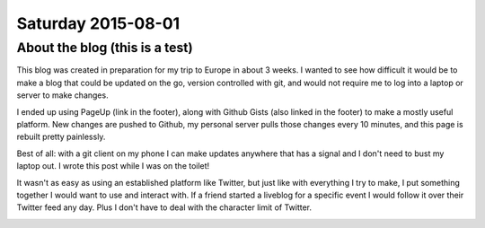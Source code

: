Saturday 2015-08-01
-------------------

About the blog (this is a test)
~~~~~~~~~~~~~~~~~~~~~~~~~~~~~~~

This blog was created in preparation for my trip to Europe in about 3 weeks. I
wanted to see how difficult it would be to make a blog that could be updated on
the go, version controlled with git, and would not require me to log into a
laptop or server to make changes.

I ended up using PageUp (link in the footer), along with Github Gists (also
linked in the footer) to make a mostly useful platform. New changes are pushed
to Github, my personal server pulls those changes every 10 minutes, and this
page is rebuilt pretty painlessly.

Best of all: with a git client on my phone I can make updates anywhere that has
a signal and I don't need to bust my laptop out. I wrote this post while I was
on the toilet!

It wasn't as easy as using an established platform like Twitter, but just like
with everything I try to make, I put something together I would want to use and
interact with. If a friend started a liveblog for a specific event I would
follow it over their Twitter feed any day. Plus I don't have to deal with the
character limit of Twitter.

.. image:: http://imgur.com/m0RJxCk.png
    :width: 100%
